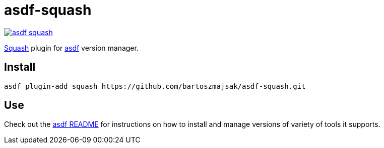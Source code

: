 = asdf-squash

image::https://travis-ci.org/bartoszmajsak/asdf-squash.svg?branch=master)[link="https://travis-ci.org/bartoszmajsak/asdf-squash"]

https://github.com/solo-io/squash[Squash] plugin for https://github.com/asdf-vm/asdf[asdf] version manager.

== Install

[source,bash]
----
asdf plugin-add squash https://github.com/bartoszmajsak/asdf-squash.git
----

== Use

Check out the https://github.com/asdf-vm/asdf#asdf-[asdf README] for instructions on how to install and manage versions of variety of tools it supports.
